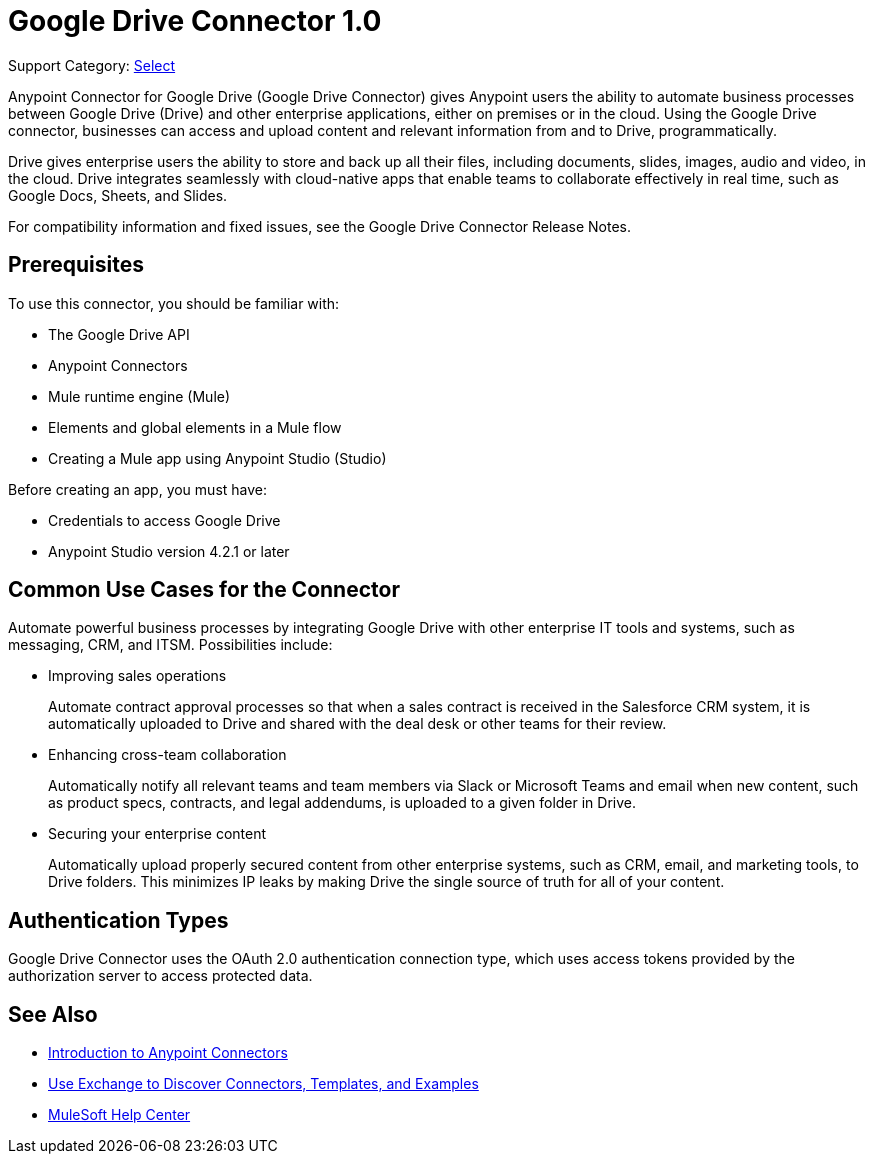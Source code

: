 = Google Drive Connector 1.0

Support Category: https://www.mulesoft.com/legal/versioning-back-support-policy#anypoint-connectors[Select]

Anypoint Connector for Google Drive (Google Drive Connector) gives Anypoint users the ability to automate business processes between Google Drive (Drive) and other enterprise applications, either on premises or in the cloud. Using the Google Drive connector, businesses can access and upload content and relevant information from and to Drive, programmatically.

Drive gives enterprise users the ability to store and back up all their files, including documents, slides, images, audio and video, in the cloud. Drive integrates seamlessly with cloud-native apps that enable teams to collaborate effectively in real time, such as Google Docs, Sheets, and Slides.
 
For compatibility information and fixed issues, see the Google Drive Connector Release Notes.

== Prerequisites

To use this connector, you should be familiar with:

* The Google Drive API
* Anypoint Connectors
* Mule runtime engine (Mule)
* Elements and global elements in a Mule flow
* Creating a Mule app using Anypoint Studio (Studio)

Before creating an app, you must have:

* Credentials to access Google Drive
* Anypoint Studio version 4.2.1 or later

== Common Use Cases for the Connector

Automate powerful business processes by integrating Google Drive with other enterprise IT tools and systems, such as messaging, CRM, and ITSM. Possibilities include:

* Improving sales operations 
+
Automate contract approval processes so that when a sales contract is received in the Salesforce CRM system, it is automatically uploaded to Drive and shared with the deal desk or other teams for their review. 
* Enhancing cross-team collaboration 
+
Automatically notify all relevant teams and team members via Slack or Microsoft Teams and email when new content, such as product specs, contracts, and legal addendums, is uploaded to a given folder in Drive.
* Securing your enterprise content 
+
Automatically upload properly secured content from other enterprise systems, such as CRM, email, and marketing tools, to Drive folders. This minimizes IP leaks by making Drive the single source of truth for all of your content.

== Authentication Types

Google Drive Connector uses the OAuth 2.0 authentication connection type, which uses access tokens provided by the authorization server to access protected data.

== See Also

* xref:connectors::introduction/introduction-to-anypoint-connectors.adoc[Introduction to Anypoint Connectors]
* xref:connectors::introduction/intro-use-exchange.adoc[Use Exchange to Discover Connectors, Templates, and Examples]
* https://help.mulesoft.com[MuleSoft Help Center]
